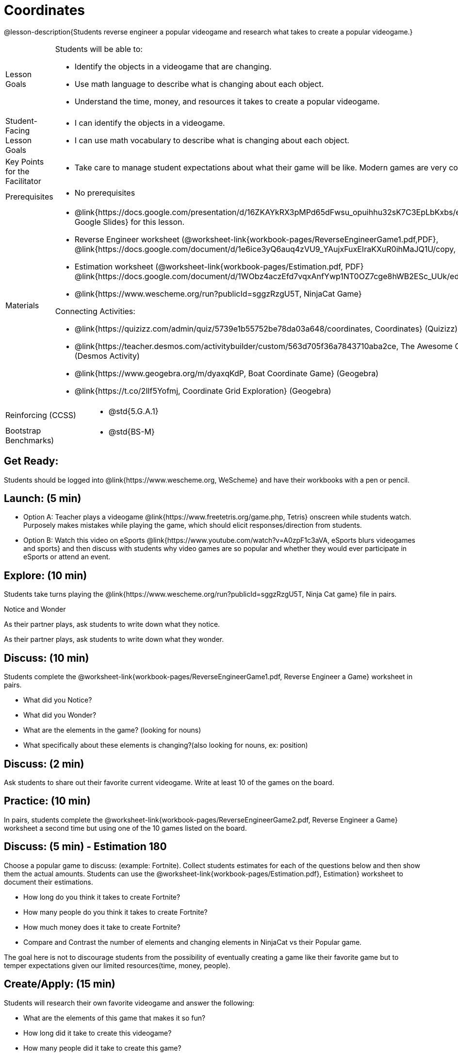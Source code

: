 = Coordinates

@lesson-description{Students reverse engineer a popular videogame and research what takes to create a popular videogame.}


[.left-header,cols="20a,80a", stripes=none]
|===
|Lesson Goals
|Students will be able to:

* Identify the objects in a videogame that are changing.
* Use math language to describe what is changing about each object.
* Understand the time, money, and resources it takes to create a popular videogame.


|Student-Facing Lesson Goals
|
* I can identify the objects in a videogame.
* I can use math vocabulary to describe what is changing about each object.


|Key Points for the Facilitator
|
* Take care to manage student expectations about what their game will be like.  Modern games are very complex!  



|Prerequisites
|
* No prerequisites

|Materials
|
* @link{https://docs.google.com/presentation/d/16ZKAYkRX3pMPd65dFwsu_opuihhu32sK7C3EpLbKxbs/edit#slide=id.g43c588b89e_1_5, Google Slides} for this lesson.
* Reverse Engineer worksheet
(@worksheet-link{workbook-pages/ReverseEngineerGame1.pdf,PDF}, @link{https://docs.google.com/document/d/1e6ice3yQ6auq4zVU9_YAujxFuxEIraKXuR0ihMaJQ1U/copy, Google Doc})

* Estimation worksheet (@worksheet-link{workbook-pages/Estimation.pdf, PDF} @link{https://docs.google.com/document/d/1WObz4aczEfd7vqxAnfYwp1NT0OZ7cge8hWB2ESc_UUk/edit?usp=sharing, , Google Doc})

* @link{https://www.wescheme.org/run?publicId=sggzRzgU5T, NinjaCat Game}

Connecting Activities:

* @link{https://quizizz.com/admin/quiz/5739e1b55752be78da03a648/coordinates, Coordinates} (Quizizz)
* @link{https://teacher.desmos.com/activitybuilder/custom/563d705f36a7843710aba2ce, The Awesome Coordinate Plane Activity} (Desmos Activity)
* @link{https://www.geogebra.org/m/dyaxqKdP, Boat Coordinate Game} (Geogebra)
* @link{https://t.co/2lIf5Yofmj, Coordinate Grid Exploration} (Geogebra)

|===

[.left-header,cols="20a,80a", stripes=none]
|===
|Reinforcing (CCSS)
|
* @std{5.G.A.1}


|Bootstrap Benchmarks)
|
* @std{BS-M}
|===


== Get Ready:

Students should be logged into @link{https://www.wescheme.org, WeScheme} and have their workbooks with a pen or pencil.

== Launch: (5 min)

* Option A: Teacher plays a videogame @link{https://www.freetetris.org/game.php, Tetris} onscreen while students watch. Purposely makes mistakes while playing the game, which should elicit responses/direction from students. 
* Option B: Watch this video on eSports @link{https://www.youtube.com/watch?v=A0zpF1c3aVA, eSports blurs videogames and sports} and then discuss with students why video games are so popular and whether they would ever participate in eSports or attend an event.

== Explore: (10 min)

Students take turns playing the @link{https://www.wescheme.org/run?publicId=sggzRzgU5T, Ninja Cat game} file in pairs.   

[.notice-box]
.Notice and Wonder
****
As their partner plays, ask students to write down what they notice.

As their partner plays, ask students to write down what they wonder.
****

== Discuss: (10 min)
Students complete the
@worksheet-link{workbook-pages/ReverseEngineerGame1.pdf, Reverse Engineer a Game} worksheet in pairs.

* What did you Notice?
* What did you Wonder?
* What are the elements in the game? (looking for nouns)
* What specifically about these elements is changing?(also looking for nouns, ex: position)

== Discuss: (2 min)

Ask students to share out their favorite current videogame. Write at least 10 of the games on the board.

== Practice: (10 min)

In pairs, students complete the
@worksheet-link{workbook-pages/ReverseEngineerGame2.pdf, Reverse Engineer a Game} worksheet a second time but using one of the 10 games listed on the board.

== Discuss: (5 min) - Estimation 180
Choose a popular game to discuss: (example: Fortnite). Collect students estimates for each of the questions below and then show them the actual amounts. Students can use the @worksheet-link{workbook-pages/Estimation.pdf}, Estimation} worksheet to document their estimations.

* How long do you think it takes to create Fortnite? 
* How many people do you think it takes to create Fortnite?
* How much money does it take to create Fortnite? 

* Compare and Contrast the number of elements and changing elements in NinjaCat vs their Popular game.

The goal here is not to discourage students from the possibility of eventually creating a game like their favorite game but to temper expectations given our limited resources(time, money, people).


== Create/Apply: (15 min)

Students will research their own favorite videogame and answer the following:

* What are the elements of this game that makes it so fun?
* How long did it take to create this videogame?
* How many people did it take to create this game?
* How much did it cost to create this videogame?

